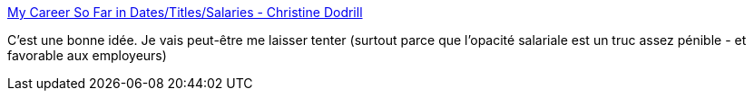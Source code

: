 :jbake-type: post
:jbake-status: published
:jbake-title: My Career So Far in Dates/Titles/Salaries - Christine Dodrill
:jbake-tags: emploi,salaire,histoire,_mois_mars,_année_2019
:jbake-date: 2019-03-17
:jbake-depth: ../
:jbake-uri: shaarli/1552841765000.adoc
:jbake-source: https://nicolas-delsaux.hd.free.fr/Shaarli?searchterm=https%3A%2F%2Fchristine.website%2Fblog%2Fmy-career-in-dates-titles-salaries-2019-03-14&searchtags=emploi+salaire+histoire+_mois_mars+_ann%C3%A9e_2019
:jbake-style: shaarli

https://christine.website/blog/my-career-in-dates-titles-salaries-2019-03-14[My Career So Far in Dates/Titles/Salaries - Christine Dodrill]

C'est une bonne idée. Je vais peut-être me laisser tenter (surtout parce que l'opacité salariale est un truc assez pénible - et favorable aux employeurs)
